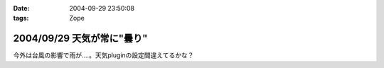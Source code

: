 :date: 2004-09-29 23:50:08
:tags: Zope

===========================
2004/09/29 天気が常に"曇り"
===========================

今外は台風の影響で雨が‥‥。天気pluginの設定間違えてるかな？


.. :extend type: text/plain
.. :extend:

